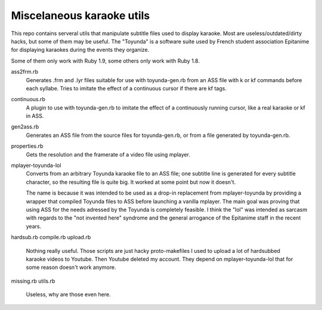 Miscelaneous karaoke utils
==========================

This repo contains serveral utils that manipulate subtitle files used to
display karaoke. Most are useless/outdated/dirty hacks, but some of them may be
useful. The "Toyunda" is a software suite used by French student association
Epitanime for displaying karaokes during the events they organize.

Some of them only work with Ruby 1.9, some others only work with Ruby 1.8.

ass2frm.rb
        Generates .frm and .lyr files suitable for use with toyunda-gen.rb from
        an ASS file with \k or \kf commands before each syllabe. Tries to
        imitate the effect of a continuous cursor if there are \kf tags.

continuous.rb
        A plugin to use with toyunda-gen.rb to imitate the effect of a
        continuously running cursor, like a real karaoke or \kf in ASS.

gen2ass.rb
        Generates an ASS file from the source files for toyunda-gen.rb, or from
        a file generated by toyunda-gen.rb.

properties.rb
        Gets the resolution and the framerate of a video file using mplayer.

mplayer-toyunda-lol
        Converts from an arbitrary Toyunda karaoke file to an ASS file; one
        subtitle line is generated for every subtitle character, so the
        resulting file is quite big. It worked at some point but now it
        doesn't.

        The name is because it was intended to be used as a drop-in replacement
        from mplayer-toyunda by providing a wrapper that compiled Toyunda files
        to ASS before launching a vanilla mplayer. The main goal was proving
        that using ASS for the needs adressed by the Toyunda is completely
        feasible. I think the "lol" was intended as sarcasm with regards to the
        "not invented here" syndrome and the general arrogance of the Epitanime
        staff in the recent years.

hardsub.rb
compile.rb
upload.rb
        Nothing really useful.
        Those scripts are just hacky proto-makefiles I used to upload a lot of
        hardsubbed karaoke videos to Youtube. Then Youtube deleted my account.
        They depend on mplayer-toyunda-lol that for some reason doesn't work
        anymore.

missing.rb
utils.rb
        Useless, why are those even here.
